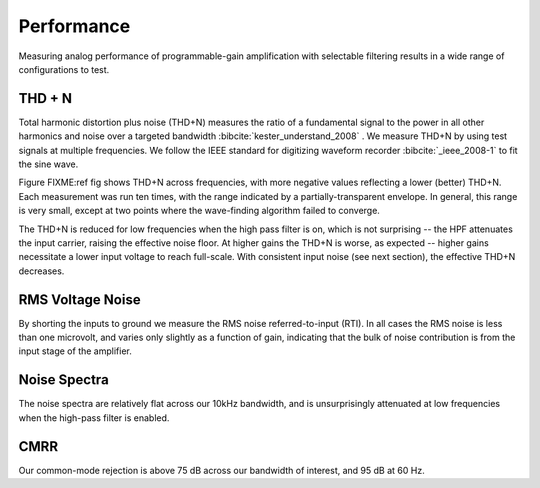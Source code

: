 
***********
Performance
***********

Measuring analog performance of programmable-gain amplification with
selectable filtering results in a wide range of configurations to test. 


THD + N
==================

Total harmonic distortion plus noise (THD+N) measures the ratio of a
fundamental signal to the power in all other harmonics and noise over
a targeted bandwidth :bibcite:`kester_understand_2008` . We measure
THD+N by using test signals at multiple frequencies. We follow the
IEEE standard for digitizing waveform recorder :bibcite:`_ieee_2008-1` to
fit the sine wave.


.. figure:: thdn.png
   :latexwidth: 5in
   
   Total Harmonic distortion + noise measured across frequencies, gains,
   and high-pass filter settings at -0.43 dBFS. 

Figure FIXME:ref fig shows THD+N across frequencies, with more
negative values reflecting a lower (better) THD+N. Each measurement
was run ten times, with the range indicated by a partially-transparent
envelope. In general, this range is very small, except at two points
where the wave-finding algorithm failed to converge.  

The THD+N is reduced for low frequencies when the high pass filter is
on, which is not surprising -- the HPF attenuates the input carrier,
raising the effective noise floor. At higher gains the THD+N is worse, 
as expected -- higher gains necessitate a lower input voltage to reach
full-scale. With consistent input noise (see next section), the effective
THD+N decreases. 



RMS Voltage Noise
===================

By shorting the inputs to ground we measure the RMS noise
referred-to-input (RTI). In all cases the RMS noise is less
than one microvolt, and varies only slightly as a function of gain,
indicating that the bulk of noise contribution is from the
input stage of the amplifier. 

.. figure:: noise1.svg
   :autoconvert:
   :latexwidth: 5in

   Voltage noise RMS, averaged across channels, for each gain
   and high-pass filter setting. 


Noise Spectra
==============

The noise spectra are relatively flat across our 10kHz bandwidth, and
is unsurprisingly attenuated at low frequencies when the high-pass
filter is enabled.

.. figure:: noise2.svg
   :autoconvert:
   :latexwidth: 5in

   Power spectral density of noise measurements. 


CMRR
==============

Our common-mode rejection is above 75 dB across our bandwidth of
interest, and 95 dB at 60 Hz. 

.. figure:: cmr_accoupling.svg
   :autoconvert:
   :latexwidth: 5in

   Common-mode rejection across frequency. 
